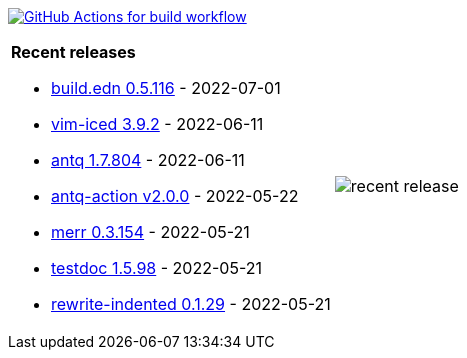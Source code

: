 image:https://github.com/liquidz/liquidz/workflows/build/badge.svg["GitHub Actions for build workflow", link="https://github.com/liquidz/liquidz/actions?query=workflow%3Abuild"]

[cols="a,a"]
|===

| *Recent releases*

- link:https://github.com/liquidz/build.edn/releases/tag/0.5.116[build.edn 0.5.116] - 2022-07-01
- link:https://github.com/liquidz/vim-iced/releases/tag/3.9.2[vim-iced 3.9.2] - 2022-06-11
- link:https://github.com/liquidz/antq/releases/tag/1.7.804[antq 1.7.804] - 2022-06-11
- link:https://github.com/liquidz/antq-action/releases/tag/v2.0.0[antq-action v2.0.0] - 2022-05-22
- link:https://github.com/liquidz/merr/releases/tag/0.3.154[merr 0.3.154] - 2022-05-21
- link:https://github.com/liquidz/testdoc/releases/tag/1.5.98[testdoc 1.5.98] - 2022-05-21
- link:https://github.com/liquidz/rewrite-indented/releases/tag/0.1.29[rewrite-indented 0.1.29] - 2022-05-21

| image::https://raw.githubusercontent.com/liquidz/liquidz/master/release.png[recent release]

|===
